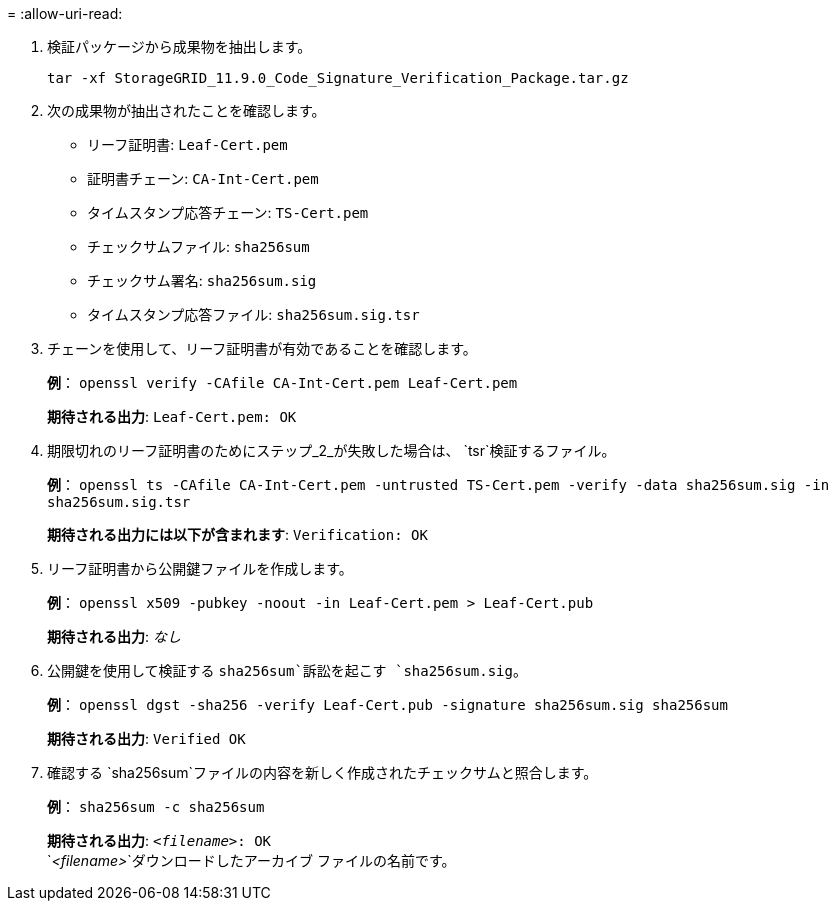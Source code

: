 = 
:allow-uri-read: 


. 検証パッケージから成果物を抽出します。
+
`tar -xf StorageGRID_11.9.0_Code_Signature_Verification_Package.tar.gz`

. 次の成果物が抽出されたことを確認します。
+
** リーフ証明書: `Leaf-Cert.pem`
** 証明書チェーン: `CA-Int-Cert.pem`
** タイムスタンプ応答チェーン: `TS-Cert.pem`
** チェックサムファイル: `sha256sum`
** チェックサム署名: `sha256sum.sig`
** タイムスタンプ応答ファイル: `sha256sum.sig.tsr`


. チェーンを使用して、リーフ証明書が有効であることを確認します。
+
*例*： `openssl verify -CAfile CA-Int-Cert.pem Leaf-Cert.pem`

+
*期待される出力*: `Leaf-Cert.pem: OK`

. 期限切れのリーフ証明書のためにステップ_2_が失敗した場合は、 `tsr`検証するファイル。
+
*例*： `openssl ts -CAfile CA-Int-Cert.pem -untrusted TS-Cert.pem -verify -data sha256sum.sig -in sha256sum.sig.tsr`

+
*期待される出力には以下が含まれます*: `Verification: OK`

. リーフ証明書から公開鍵ファイルを作成します。
+
*例*： `openssl x509 -pubkey -noout -in Leaf-Cert.pem > Leaf-Cert.pub`

+
*期待される出力*: _なし_

. 公開鍵を使用して検証する `sha256sum`訴訟を起こす `sha256sum.sig`。
+
*例*： `openssl dgst -sha256 -verify Leaf-Cert.pub -signature sha256sum.sig sha256sum`

+
*期待される出力*: `Verified OK`

. 確認する `sha256sum`ファイルの内容を新しく作成されたチェックサムと照合します。
+
*例*： `sha256sum -c sha256sum`

+
*期待される出力*: `_<filename>_: OK` +
`_<filename>_`ダウンロードしたアーカイブ ファイルの名前です。


